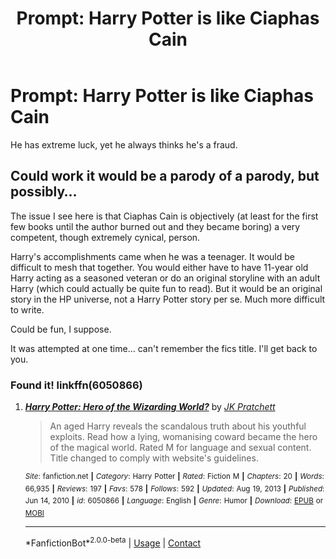 #+TITLE: Prompt: Harry Potter is like Ciaphas Cain

* Prompt: Harry Potter is like Ciaphas Cain
:PROPERTIES:
:Author: LordMacragge
:Score: 5
:DateUnix: 1617210552.0
:DateShort: 2021-Mar-31
:FlairText: Prompt
:END:
He has extreme luck, yet he always thinks he's a fraud.


** Could work it would be a parody of a parody, but possibly...

The issue I see here is that Ciaphas Cain is objectively (at least for the first few books until the author burned out and they became boring) a very competent, though extremely cynical, person.

Harry's accomplishments came when he was a teenager. It would be difficult to mesh that together. You would either have to have 11-year old Harry acting as a seasoned veteran or do an original storyline with an adult Harry (which could actually be quite fun to read). But it would be an original story in the HP universe, not a Harry Potter story per se. Much more difficult to write.

Could be fun, I suppose.

It was attempted at one time... can't remember the fics title. I'll get back to you.
:PROPERTIES:
:Author: muleGwent
:Score: 3
:DateUnix: 1617224336.0
:DateShort: 2021-Apr-01
:END:

*** Found it! linkffn(6050866)
:PROPERTIES:
:Author: muleGwent
:Score: 2
:DateUnix: 1617224500.0
:DateShort: 2021-Apr-01
:END:

**** [[https://www.fanfiction.net/s/6050866/1/][*/Harry Potter: Hero of the Wizarding World?/*]] by [[https://www.fanfiction.net/u/1699985/JK-Pratchett][/JK Pratchett/]]

#+begin_quote
  An aged Harry reveals the scandalous truth about his youthful exploits. Read how a lying, womanising coward became the hero of the magical world. Rated M for language and sexual content. Title changed to comply with website's guidelines.
#+end_quote

^{/Site/:} ^{fanfiction.net} ^{*|*} ^{/Category/:} ^{Harry} ^{Potter} ^{*|*} ^{/Rated/:} ^{Fiction} ^{M} ^{*|*} ^{/Chapters/:} ^{20} ^{*|*} ^{/Words/:} ^{66,935} ^{*|*} ^{/Reviews/:} ^{197} ^{*|*} ^{/Favs/:} ^{578} ^{*|*} ^{/Follows/:} ^{592} ^{*|*} ^{/Updated/:} ^{Aug} ^{19,} ^{2013} ^{*|*} ^{/Published/:} ^{Jun} ^{14,} ^{2010} ^{*|*} ^{/id/:} ^{6050866} ^{*|*} ^{/Language/:} ^{English} ^{*|*} ^{/Genre/:} ^{Humor} ^{*|*} ^{/Download/:} ^{[[http://www.ff2ebook.com/old/ffn-bot/index.php?id=6050866&source=ff&filetype=epub][EPUB]]} ^{or} ^{[[http://www.ff2ebook.com/old/ffn-bot/index.php?id=6050866&source=ff&filetype=mobi][MOBI]]}

--------------

*FanfictionBot*^{2.0.0-beta} | [[https://github.com/FanfictionBot/reddit-ffn-bot/wiki/Usage][Usage]] | [[https://www.reddit.com/message/compose?to=tusing][Contact]]
:PROPERTIES:
:Author: FanfictionBot
:Score: 1
:DateUnix: 1617224518.0
:DateShort: 2021-Apr-01
:END:
